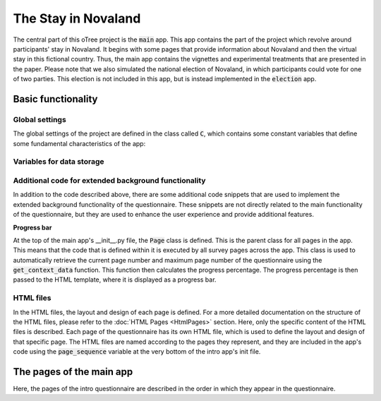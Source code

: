 The Stay in Novaland
=====================================
The central part of this oTree project is the :code:`main` app. This app contains the part of the project which revolve around participants' stay in Novaland. It begins with some pages that provide information about Novaland and then the virtual stay in this fictional country. Thus, the main app contains the vignettes and experimental treatments that are presented in the paper. Please note that we also simulated the national election of Novaland, in which participants could vote for one of two parties. This election is not included in this app, but is instead implemented in the :code:`election` app.

Basic functionality
--------------------


Global settings
^^^^^^^^^^^^^^^^^^^^^
The global settings of the project are defined in the class called :code:`C`, which contains some constant variables that define some fundamental characteristics of the app:


.. dropdown:: Main App Global Settings
   :icon: terminal

   .. code-block:: python

    class C(BaseConstants):
        # read the file containing the vignette questionnaire
        file_path = 'data/vignette_q.yaml'
        with open(file_path, 'r', encoding="utf-8") as yaml_file:
            yaml_template = yaml_file.read()
        # read the file containing the text for the corrupt endings
        with open('data/corrupt_endings.yaml', 'r', encoding="utf-8") as file:
            CORRUPT_ENDINGS = yaml.safe_load(file)

        NAME_IN_URL = 'main' # displayed name for participants in URL
        PLAYERS_PER_GROUP = None # no interactions between participants
        AVERAGE_NOVA_INCOME = 3000 # average income in Novaland
        SMOKESCREEN_ROUNDS = [1, 5, ] # app rounds that contain smokescreens
        VIGNETTE_ROUNDS = [3, 4, 6, 7] # app rounds that contain vignettes
        BRIBE_THRESHOLD = 300 # not used in this study
        vignettes = ['doctor', 'handyman', 'kindergarten', 'passport']  # names of the vignettes
        POS = "pos" # Represents a positive outcome
        NEG = "neg" # Represents a negative outcome
        CORR = "corr"  # Represents a corrupt outcome

        # Define the outcomes combinations
        outcomes_combinations_collection = [
            [POS, POS, POS, POS],
            [POS, POS, POS, NEG],
            [POS, POS, POS, CORR],
            [POS, NEG, NEG, NEG],
            [POS, CORR, CORR, CORR],
            [POS, POS, NEG, CORR],
            [POS, POS, NEG, CORR]
        ]

        smokescreens = ['pets', 'restaurant']  # names of the smokescreens

        # Error handling
        assert len(smokescreens) == len(SMOKESCREEN_ROUNDS), "Number of smokescreens and smokescreen rounds must be equal"
        assert len(vignettes) == len(outcomes_combinations_collection[0]), "Number of vignettes and outcomes must be equal"
        assert len(vignettes) == len(VIGNETTE_ROUNDS), "Number of vignettes and vignette rounds must be equal"

        # Define the service levels
        service_levels = ['pos', 'corr', 'neg']  # service levels

        # Define the number of rounds for later referencing
        NUM_ROUNDS = len(vignettes) + len(smokescreens) + 1

        # Define the days for the web page headers
        NUM_DAYS = NUM_ROUNDS + 2
        scenario_headers = ["Samstag", "Sonntag", "Montag", "Dienstag", "Mittwoch", "Donnerstag", "Freitag"]

        ENDOWMENT = cu(1000) # not used in this study

Variables for data storage
^^^^^^^^^^^^^^^^^^^^^^^^^^^^


Additional code for extended background functionality
^^^^^^^^^^^^^^^^^^^^^^^^^^^^^^^^^^^^^^^^^^^^^^^^^^^^^^^^
In addition to the code described above, there are some additional code snippets that are used to implement the extended background functionality of the questionnaire. These snippets are not directly related to the main functionality of the questionnaire, but they are used to enhance the user experience and provide additional features.

**Progress bar**

At the top of the main app's __init__.py file, the :code:`Page` class is defined. This is the parent class for all pages in the app. This means that the code that is defined within it is executed by all survey pages across the app.
This class is used to automatically retrieve the current page number and maximum page number of the questionnaire using the :code:`get_context_data` function. This function then calculates the progress percentage. The progress percentage is then passed to the HTML template, where it is displayed as a progress bar.


.. dropdown:: Progress bar calculations
   :icon: terminal

   .. code-block:: python


    class Page(oTreePage):
        instructions = False

        def get_context_data(self, **context):
            NUM_SURVEY_PAGES = 36
            app_name = self.__module__.split('.')[0]
            page_name = self.__class__.__name__
            if page_name != 'PostSurvey' and app_name == 'post':
                index_in_pages = self._index_in_pages + NUM_SURVEY_PAGES
            else:
                index_in_pages = self._index_in_pages
            r = super().get_context_data(**context)

            if 'post' in self.session.config.get('app_sequence'):
                max_pages = NUM_SURVEY_PAGES + self.participant._max_page_index
            else:
                max_pages = self.participant._max_page_index

            r['maxpages'] = max_pages
            r['page_index'] = self._index_in_pages
            r['progress'] = f'{int(index_in_pages / max_pages * 100):d}'

            r['instructions'] = self.instructions
            return r

HTML files
^^^^^^^^^^^^
In the HTML files, the layout and design of each page is defined. For a more detailed documentation on the structure of the HTML files, please refer to the :doc:`HTML Pages <HtmlPages>` section. Here, only the specific content of the HTML files is described. Each page of the questionnaire has its own HTML file, which is used to define the layout and design of that specific page. The HTML files are named according to the pages they represent, and they are included in the app's code using the :code:`page_sequence` variable at the very bottom of the intro app's init file.

The pages of the main app
-------------------------------------
Here, the pages of the intro questionnaire are described in the order in which they appear in the questionnaire.
